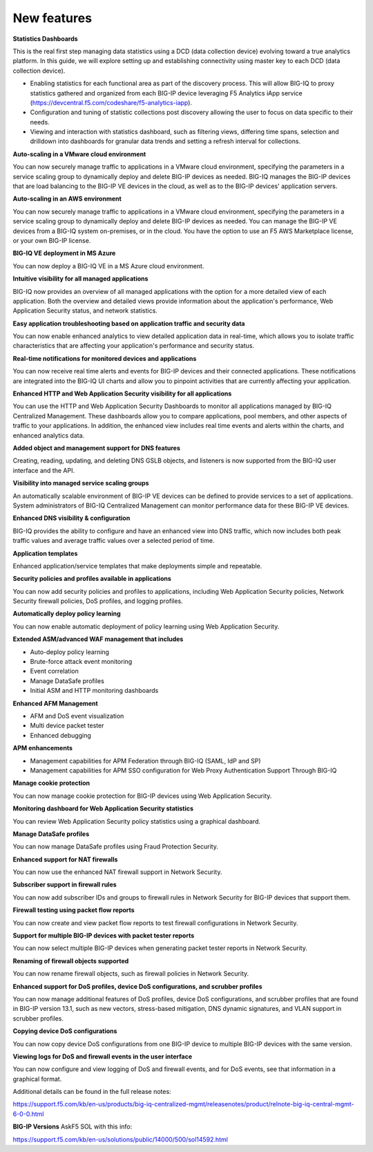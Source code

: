 New features
------------

**Statistics Dashboards**

This is the real first step managing data statistics using a DCD (data
collection device) evolving toward a true analytics platform. In this
guide, we will explore setting up and establishing connectivity using
master key to each DCD (data collection device).

-  Enabling statistics for each functional area as part of the discovery
   process. This will allow BIG-IQ to proxy statistics gathered and
   organized from each BIG-IP device leveraging F5 Analytics iApp
   service (https://devcentral.f5.com/codeshare/f5-analytics-iapp).

-  Configuration and tuning of statistic collections post discovery
   allowing the user to focus on data specific to their needs.

-  Viewing and interaction with statistics dashboard, such as filtering
   views, differing time spans, selection and drilldown into dashboards
   for granular data trends and setting a refresh interval for
   collections.

**Auto-scaling in a VMware cloud environment**

You can now securely manage traffic to applications in a VMware cloud
environment, specifying the parameters in a service scaling group to
dynamically deploy and delete BIG-IP devices as needed. BIG-IQ manages
the BIG-IP devices that are load balancing to the BIG-IP VE devices in
the cloud, as well as to the BIG-IP devices' application servers.

**Auto-scaling in an AWS environment**

You can now securely manage traffic to applications in a VMware cloud
environment, specifying the parameters in a service scaling group to
dynamically deploy and delete BIG-IP devices as needed. You can manage
the BIG-IP VE devices from a BIG-IQ system on-premises, or in the cloud.
You have the option to use an F5 AWS Marketplace license, or your own
BIG-IP license.

**BIG-IQ VE deployment in MS Azure**

You can now deploy a BIG-IQ VE in a MS Azure cloud environment.

**Intuitive visibility for all managed applications**

BIG-IQ now provides an overview of all managed applications with the
option for a more detailed view of each application. Both the overview
and detailed views provide information about the application's
performance, Web Application Security status, and network statistics.

**Easy application troubleshooting based on application traffic and
security data**

You can now enable enhanced analytics to view detailed application data
in real-time, which allows you to isolate traffic characteristics that
are affecting your application's performance and security status.

**Real-time notifications for monitored devices and applications**

You can now receive real time alerts and events for BIG-IP devices and
their connected applications. These notifications are integrated into
the BIG-IQ UI charts and allow you to pinpoint activities that are
currently affecting your application.

**Enhanced HTTP and Web Application Security visibility for all
applications**

You can use the HTTP and Web Application Security Dashboards to monitor
all applications managed by BIG-IQ Centralized Management. These
dashboards allow you to compare applications, pool members, and other
aspects of traffic to your applications. In addition, the enhanced view
includes real time events and alerts within the charts, and enhanced
analytics data.

**Added object and management support for DNS features**

Creating, reading, updating, and deleting DNS GSLB objects, and
listeners is now supported from the BIG-IQ user interface and the API.

**Visibility into managed service scaling groups**

An automatically scalable environment of BIG-IP VE devices can be
defined to provide services to a set of applications. System
administrators of BIG-IQ Centralized Management can monitor performance
data for these BIG-IP VE devices.

**Enhanced DNS visibility & configuration**

BIG-IQ provides the ability to configure and have an enhanced view into
DNS traffic, which now includes both peak traffic values and average
traffic values over a selected period of time.

**Application templates**

Enhanced application/service templates that make deployments simple and
repeatable.

**Security policies and profiles available in applications**

You can now add security policies and profiles to applications,
including Web Application Security policies, Network Security firewall
policies, DoS profiles, and logging profiles.

**Automatically deploy policy learning**

You can now enable automatic deployment of policy learning using Web
Application Security.

**Extended ASM/advanced WAF management that includes**

-  Auto-deploy policy learning

-  Brute-force attack event monitoring

-  Event correlation

-  Manage DataSafe profiles

-  Initial ASM and HTTP monitoring dashboards

**Enhanced AFM Management**

-  AFM and DoS event visualization

-  Multi device packet tester

-  Enhanced debugging

**APM enhancements**

-  Management capabilities for APM Federation through BIG-IQ (SAML, IdP
   and SP)

-  Management capabilities for APM SSO configuration for Web Proxy
   Authentication Support Through BIG-IQ

**Manage cookie protection**

You can now manage cookie protection for BIG-IP devices using Web
Application Security.

**Monitoring dashboard for Web Application Security statistics**

You can review Web Application Security policy statistics using a
graphical dashboard.

**Manage DataSafe profiles**

You can now manage DataSafe profiles using Fraud Protection Security.

**Enhanced support for NAT firewalls**

You can now use the enhanced NAT firewall support in Network Security.

**Subscriber support in firewall rules**

You can now add subscriber IDs and groups to firewall rules in Network
Security for BIG-IP devices that support them.

**Firewall testing using packet flow reports**

You can now create and view packet flow reports to test firewall
configurations in Network Security.

**Support for multiple BIG-IP devices with packet tester reports**

You can now select multiple BIG-IP devices when generating packet tester
reports in Network Security.

**Renaming of firewall objects supported**

You can now rename firewall objects, such as firewall policies in
Network Security.

**Enhanced support for DoS profiles, device DoS configurations, and
scrubber profiles**

You can now manage additional features of DoS profiles, device DoS
configurations, and scrubber profiles that are found in BIG-IP version
13.1, such as new vectors, stress-based mitigation, DNS dynamic
signatures, and VLAN support in scrubber profiles.

**Copying device DoS configurations**

You can now copy device DoS configurations from one BIG-IP device to
multiple BIG-IP devices with the same version.

**Viewing logs for DoS and firewall events in the user interface**

You can now configure and view logging of DoS and firewall events, and
for DoS events, see that information in a graphical format.

Additional details can be found in the full release notes:

https://support.f5.com/kb/en-us/products/big-iq-centralized-mgmt/releasenotes/product/relnote-big-iq-central-mgmt-6-0-0.html

**BIG-IP Versions** AskF5 SOL with this info:

https://support.f5.com/kb/en-us/solutions/public/14000/500/sol14592.html

